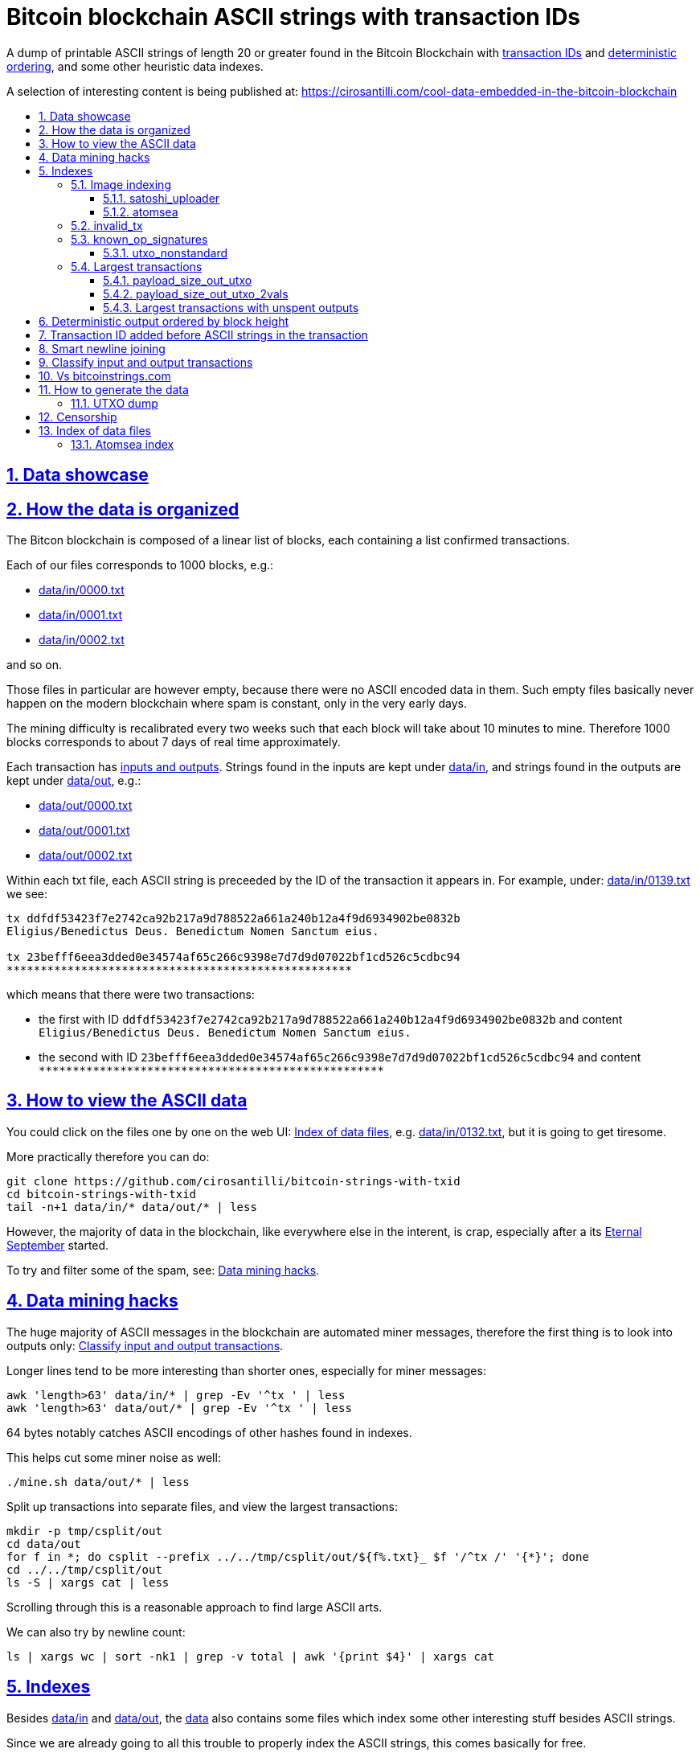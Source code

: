 = Bitcoin blockchain ASCII strings with transaction IDs
:idprefix:
:idseparator: -
:nofooter:
:sectanchors:
:sectlinks:
:sectnumlevels: 6
:sectnums:
:toc-title:
:toc: macro
:toclevels: 6

A dump of printable ASCII strings of length 20 or greater found in the Bitcoin Blockchain with <<transaction-id-added-before-ascii-strings-in-the-transaction,transaction IDs>> and <<deterministic-output-ordered-by-block-height,deterministic ordering>>, and some other heuristic data indexes.

A selection of interesting content is being published at: https://cirosantilli.com/cool-data-embedded-in-the-bitcoin-blockchain

toc::[]

== Data showcase

== How the data is organized

The Bitcon blockchain is composed of a linear list of blocks, each containing a list confirmed transactions.

Each of our files corresponds to 1000 blocks, e.g.:

* link:data/in/0000.txt[]
* link:data/in/0001.txt[]
* link:data/in/0002.txt[]

and so on.

Those files in particular are however empty, because there were no ASCII encoded data in them. Such empty files basically never happen on the modern blockchain where spam is constant, only in the very early days.

The mining difficulty is recalibrated every two weeks such that each block will take about 10 minutes to mine. Therefore 1000 blocks corresponds to about 7 days of real time approximately.

Each transaction has <<classify-input-and-output-transactions,inputs and outputs>>. Strings found in the inputs are kept under link:data/in[], and strings found in the outputs are kept under link:data/out[], e.g.:

* link:data/out/0000.txt[]
* link:data/out/0001.txt[]
* link:data/out/0002.txt[]

Within each txt file, each ASCII string is preceeded by the ID of the transaction it appears in. For example, under: link:data/in/0139.txt[] we see:

....
tx ddfdf53423f7e2742ca92b217a9d788522a661a240b12a4f9d6934902be0832b
Eligius/Benedictus Deus. Benedictum Nomen Sanctum eius.

tx 23befff6eea3dded0e34574af65c266c9398e7d7d9d07022bf1cd526c5cdbc94
***************************************************
....

which means that there were two transactions:

* the first with ID `ddfdf53423f7e2742ca92b217a9d788522a661a240b12a4f9d6934902be0832b` and content `Eligius/Benedictus Deus. Benedictum Nomen Sanctum eius.`
* the second with ID `23befff6eea3dded0e34574af65c266c9398e7d7d9d07022bf1cd526c5cdbc94` and content `+***************************************************+`

== How to view the ASCII data

You could click on the files one by one on the web UI: <<index-of-data-files>>, e.g. link:data/in/0132.txt[], but it is going to get tiresome.

More practically therefore you can do:

....
git clone https://github.com/cirosantilli/bitcoin-strings-with-txid
cd bitcoin-strings-with-txid
tail -n+1 data/in/* data/out/* | less
....

However, the majority of data in the blockchain, like everywhere else in the interent, is crap, especially after a its https://en.wikipedia.org/wiki/Eternal_September[Eternal September] started.

To try and filter some of the spam, see: <<data-mining-hacks>>.

== Data mining hacks

The huge majority of ASCII messages in the blockchain are automated miner messages, therefore the first thing is to look into outputs only: <<classify-input-and-output-transactions>>.

Longer lines tend to be more interesting than shorter ones, especially for miner messages:

....
awk 'length>63' data/in/* | grep -Ev '^tx ' | less
awk 'length>63' data/out/* | grep -Ev '^tx ' | less
....

64 bytes notably catches ASCII encodings of other hashes found in indexes.

This helps cut some miner noise as well:

....
./mine.sh data/out/* | less
....

Split up transactions into separate files, and view the largest transactions:

....
mkdir -p tmp/csplit/out
cd data/out
for f in *; do csplit --prefix ../../tmp/csplit/out/${f%.txt}_ $f '/^tx /' '{*}'; done
cd ../../tmp/csplit/out
ls -S | xargs cat | less
....

Scrolling through this is a reasonable approach to find large ASCII arts.

We can also try by newline count:

....
ls | xargs wc | sort -nk1 | grep -v total | awk '{print $4}' | xargs cat
....

== Indexes

Besides link:data/in[] and link:data/out[], the link:data[] also contains some files which index some other interesting stuff besides ASCII strings.

Since we are already going to all this trouble to properly index the ASCII strings, this comes basically for free.

=== Image indexing

The following files index all transactions such that the very start of their script constants matches known file signatures:

* link:data/jpeg[]: `FFD8FF`
* link:data/png[]: `89504E470D0A1A0A`

All those possible indexed images can be quickly downloaded from https://blockchain.info[] without the need to download the entire blockchain yourself with link:download_tx_consts.py[]:

....
python -m pip install --user -r requirements.txt
./download_tx_consts.py --images-all
xdg-open data/bin/<txid>.jpg
....

Many of the indexed transactions are just coincidences that start with the signature bytes, but are not actually images.

But there aren't that many hits total, and it is easy to go over all of them very quickly with an image viewer like `eog` to find the actual images.

You can also get the raw bytes for any transaction, including e.g. images with link:download_tx_consts.py[]. E.g. to get Tankman:

....
./download_tx_consts.py ca4f11131eca6b4d61daf707a470cfccd1ef3d80a6f8b70f1f07616b451ca64e
mv ca4f11131eca6b4d61daf707a470cfccd1ef3d80a6f8b70f1f07616b451ca64e.bin tankman.jpg
....

This feature is similar to https://cryptograffiti.info[] but they apparently are tracking only the Bitcoin Cash fork of Bitcoin Core, which is much less popular and therefore less interesting as of 2021.

==== satoshi_uploader

Data uploaded in the format of https://cirosantilli.com/satoshi-uploader

Index at: link:data/satoshi_uploader[]

Download all with:

....
./download_tx_consts.py --satoshi-all
file data/bin/<txid>.bin
....

tx 8f3b90d8de36b424a0afd51dee41d439b364079967ebf161302aa7b5a9094711 block 234011 is the last cables leak file, everything that comes before that belongs to the initial upload surge and has been fully understood.

==== atomsea

Data uploaded in the format of https://cirosantilli.com/atomsea-embii

Index at: link:data/atomsea[]

For each ID there, you can see the upload at: `http://bitfossil.org/<txid>/`, e.g. the second one ever is the "I WONDER WHAT HISTORY WILL THINK ABOUT THESE FIRST FEW BUGS" message: http://bitfossil.org/c9d1363ea517cd463950f83168ce8242ef917d99cd6518995bd1af927d335828/

A clickable list can be found at: <<atomsea-index>>.

Open all on the browser at once https://unix.stackexchange.com/questions/17659/opening-multiple-urls-from-a-text-file-as-different-tabs-in-firefox-chrome !!!

....
sed -r 's/^/* http:\/\/bitfossil.org\//' data/atomsea | xargs chromium-browser --new-tab
....

TODO: noticed half way that stuff like http://bitfossil.org/747f5038e954a53e947b71c1b5f3a7c61c854fc310247ac79359f099b07a19b1/index.htm was missed and got lazy to path. Payload bytes on wire are:

....
00000000  53 49 47 7c 30 30 30 30  30 38 38 3f 48 39 67 56  |SIG|0000088?H9gV|
00000010  75 67 4b 33 6a 4e 4f 67  5a 44 38 57 43 46 4d 63  |ugK3jNOgZD8WCFMc|
00000020  61 56 74 76 51 76 4e 36  69 2f 57 62 6e 66 68 6a  |aVtvQvN6i/Wbnfhj|
00000030  42 4e 70 7a 62 6b 47 68  47 5a 4e 68 4b 36 72 6b  |BNpzbkGhGZNhK6rk|
00000040  2b 76 45 38 52 4d 68 73  32 61 64 74 32 51 34 57  |+vE8RMhs2adt2Q4W|
00000050  63 35 79 78 63 34 43 49  64 37 51 66 6a 64 5a 54  |c5yxc4CId7QfjdZT|
00000060  4e 65 6f 3d 3f 30 30 30  30 30 30 30 30 30 30 30  |Neo=?00000000000|
00000070  30 30 30 30 30 33 31 3e  23 65 6d 62 69 69 20 26  |0000031>#embii &|
00000080  20 23 50 61 79 75 20 41  74 20 23 4d 61 7a 61 20  | #Payu At #Maza |
00000090  43 65 6e 74 72 61 6c 4c  4e 4b 3e 30 30 30 30 30  |CentralLNK>00000|
000000a0  30 30 30 30 30 30 30 30  30 30 30 36 36 3c 37 65  |0000000000066<7e|
000000b0  32 34 64 37 38 65 34 65  61 34 33 64 62 64 30 64  |24d78e4ea43dbd0d|
000000c0  34 36 36 62 62 61 34 32  9e 39 20 68 a1 cd 6a ea  |466bba42.9 h..j.|
000000d0  95 01 2b fa aa 8e c0 72  1a b6 2a 8c 38 39 63 37  |..+....r..*.89c7|
000000e0  32 31 62 39 61 61 30 32  36 38 63 35 37 39 36 36  |21b9aa0268c57966|
000000f0  31 34 66 36 39 61 30 34  35 37 33 31 33 62 37 31  |14f69a0457313b71|
00000100  65 31 0d 0a 65 6d 62 69  69 20 26 20 50 61 79 75  |e1..embii & Payu|
00000110  20 61 74 20 4d 61 7a 61  20 43 65 6e 74 72 61 6c  | at Maza Central|
00000120  2e 6a 70 67 22 30 31 33  31 32 30 2f ff d8 ff e0  |.jpg"013120/....|
00000130  00 10 4a 46 49 46 00 01  01 01 00 c0 00 c0 00 00  |..JFIF..........|
....

Here's one with photo: http://bitfossil.org/5d6e26df7030a3d719b4c203334d045a5f73fdba1f2627cebf3959a891d5463c/ on the wire:

....
00000000  53 49 47 5c 30 30 30 30  30 38 38 2a 49 47 54 69  |SIG\0000088*IGTi|
00000010  75 6d 6e 36 51 61 66 63  41 44 73 79 35 6d 2f 44  |umn6QafcADsy5m/D|
00000020  37 68 48 37 4f 6f 5a 54  6a 6a 33 48 51 37 32 6b  |7hH7OoZTjj3HQ72k|
00000030  53 71 72 4e 4c 76 69 36  4b 63 30 2b 43 74 33 30  |SqrNLvi6Kc0+Ct30|
00000040  34 75 56 6a 78 49 39 75  63 6c 45 64 6e 52 5a 67  |4uVjxI9uclEdnRZg|
00000050  72 58 62 36 49 63 6e 34  6f 5a 61 50 64 77 62 30  |rXb6Icn4oZaPdwb0|
00000060  37 7a 59 3d 22 30 30 30  30 30 30 30 30 30 30 30  |7zY="00000000000|
00000070  30 30 30 30 30 30 36 7c  23 65 6d 62 69 69 4c 4e  |0000006|#embiiLN|
00000080  4b 3c 30 30 30 30 30 30  30 30 30 30 1b d2 40 ea  |K<0000000000..@.|
00000090  75 fb e3 d7 6c ab 7c a5  28 73 92 4a 80 98 97 87  |u...l.|.(s.J....|
000000a0  30 30 30 30 30 30 30 30  30 30 31 33 32 3e 35 62  |0000000000132>5b|
000000b0  66 64 36 65 61 62 32 64  66 32 65 62 36 31 35 64  |fd6eab2df2eb615d|
000000c0  64 37 32 31 37 32 34 30  38 65 30 32 65 30 37 66  |d72172408e02e07f|
000000d0  64 64 62 61 32 66 30 30  66 65 64 39 62 38 30 63  |ddba2f00fed9b80c|
000000e0  64 36 36 63 30 62 31 31  35 65 65 30 33 64 0d 0a  |d66c0b115ee03d..|
000000f0  62 33 39 61 35 66 38 38  39 32 63 35 35 61 32 66  |b39a5f8892c55a2f|
00000100  33 66 66 31 38 36 38 30  32 31 64 38 61 33 66 33  |3ff1868021d8a3f3|
00000110  39 61 39 35 38 33 36 66  33 39 65 62 62 36 38 36  |9a95836f39ebb686|
00000120  62 33 32 61 39 63 65 61  31 64 65 66 33 31 66 36  |b32a9cea1def31f6|
00000130  0d 0a 23 23 23 23 23 23  23 23 23 23 23 23 23 00  |..#############.|
00000140  65 6d 62 69 69 23 23 23  23 23 23 23 23 23 23 23  |embii###########|
00000150  23 23 23 23 40 b2 26 63  82 39 e1 7a 40 75 78 16  |####@.&c.9.z@ux.|
00000160  ac 5e 45 b5 17 d3 4b 23  8d b9 67 69 15 86 d1 93  |.^E...K#..gi....|
00000170  77 0e 91 6d 8c b9 47 5d  41 18 09 49              |w..m..G]A..I|
....

All of those can be easily found however with:

....
grep -Er '^SIG\b' -B1 | grep txt-tx | grep -Ff data/atomsea -v | awk '{print "http://bitfossil.org/" $2}' # | xargs chromium-browser --new-tab
....

This might be due to the addition of signatures at some point: http://bitfossil.org/7e79661bde52d5acbb746a2e813c738a2b962b972299ffc0669428dee04d0378/ "Just imported my profile and signature into a new #Apertus 0.3.3 client. #Groovy"

They seem to have added signatures in a way that they are backwards compatible, e.g.:

* http://bitfossil.org/9777d574716081a3fc25ea66590cb9d8b171b4c180cad3dc1a16997263207b6c/
* http://bitfossil.org/7c0b2e91221044ce7d5dbdf3f8e48e5e6c27c47190c24ced6584b0658e4d542a/

both reuse the same data.

=== invalid_tx

link:data/invalid_tx[] contains a list of transaction output with invalid scripts, relatd: https://github.com/bitcoin/bitcoin/issues/320[].

First one tx  ebc9fa1196a59e192352d76c0f6e73167046b9d37b8302b6bb6968dfd279b767 block 265458.

=== known_op_signatures

At link:data/known_op_signatures.json[] we are indexing some other interesting stuff in that database.

....
[
  {
    "count": 5,
    "ioidx": 0,
    "sig": [
      "OP_DUP",
      "OP_HASH160",
      null,
      "OP_EQUALVERIFY",
      "OP_CHECKSIG"
    ],
    "txid": "6f7cf9580f1c2dfb3c4d5d043cdbb128c640e3f20161245aa7372e9666168516"
  },
  {
    "count": 36,
    "ioidx": 0,
    "sig": [
      null,
      "OP_CHECKSIG"
    ],
    "txid": "f4184fc596403b9d638783cf57adfe4c75c605f6356fbc91338530e9831e9e16"
  },
....

* `null`: means a literal number: all literal numbers are grouped together into a single signature, only opcodes differentiate.
* `txid`: is the first transaction with that signature
* `count`: is the total number of times this signature appeared
* `samples`: are the first five examples of such a signature
* `sig`: the signature. `null` means a constant literal

Only the first transaction of each signature is kept.

==== utxo_nonstandard

At link:data/utxo_nonstandard[] we track unspent, nonstandard, non-`OP_RETURN` output scripts.

=== Largest transactions

The following files under link:data[] track the top 10k transactions by:

* link:data/payload_size_in[]: sum of sizes of input script constant (excludes OPs)
* link:data/payload_size_out[]: same for output scripts. This can be notably used to try and find interesting binary content not dumped in the ASCII or <<image-indexing,images>> databases
+
You can download the first 100 largest of those payloads from blockchain.info with:
+
....
./download_largest.py
ls -l data/largest
....
+
Or to download all our indexed largest ones from a full local node to not get blocked by making too many requests to blockchain.info:
+
....
BTCRPCURL=http://asdf:qwer@127.0.0.1:8332 \
PYTHONPATH="$(pwd)/python-bitcoinrpc:$PYTHONPATH" \
./download_largest_from_rpc.py
....
+
Once that slow crap is done, you can try to mine unique filetypes with:
+
....
file * | gv ': data' | sort -u -k2 | s
....
+
Or skipping the first 8 bytes to match Satoshi downloader payloads:
+
....
for f in *.bin; do printf "$f "; tail -c+10 $f > tmp; file tmp; done | tee ../largest-8
rm -f tmp
....
* link:data/payload_size_out_op_return[]: same as `payload_size_out`, but only consider transactions that contain at least one output starting with `OP_RETURN`
* link:data/tx_nins[]: number of inputs
* link:data/tx_nouts[]: number of outputs
* link:data/tx_size_bytes[] total transaction size in bytes
* link:data/tx_value[] sum of transaction output values
+
It is hard to come up with a meaningful value metric, because obviously after one initial huge transaction, a very long spend chain follow, with tiny amounts + huge change, and there's no way to know what is the change and what is the actual payout to another user.

Most of those answer: https://bitcoin.stackexchange.com/questions/11542/by-byte-size-and-number-of-inputs-outputs-what-are-the-largest-transactions-in

[[payload-size-out-utxo]]
==== payload_size_out_utxo

Smme as `payload_size_out`, but only consider transactions which have either:
** more than one output, and at most one spent output
** exactly one spent output

[[payload-size-out-utxo-2vals]]
==== payload_size_out_utxo_2vals

Same as <<payload-size-out-utxo>> but in addition only considers transactions such that the value of each output except the last one is the same.

This uses the heuristic that data payloads are likely going to be in a single small value outputs, optionally followed by a change address with a larger value at the end.

This heuristic appears to be quite effective. Unfortunately, <<atomsea>> don't follow it, OMG... e.g. in the Mandela toplevel: https://www.blockchain.com/btc/tx/78f0e6de0ce007f4dd4a09085e649d7e354f70bc7da06d697b167f353f115b8e they have change outputs right in the middle, and the same happens for all their uploads we've checked. So we just keep a separate index for them.

TODO understand:

* https://www.blockchain.com/btc/tx/f65226900fb5e1c36db40dd1a3f003efbaeb1bee6211ed6a3d5cdf41534b7333
* https://www.blockchain.com/btc/tx/9e79e84439b1fe84483699f1f78cb8c8762ad073a3148a05dc0cddbee70d41ee

....
[
  88231,
  "d3c1cb2cdbf07c25e3c5f513de5ee36081a7c590e621f1f1eab62e8d4b50b635"
],
[
  88231,
  "cce82f3bde0537f82a55f3b8458cb50d632977f85c81dad3e1983a3348638f5c"
],
[
  88231,
  "7379ab5047b143c0b6cfe5d8d79ad240b4b4f8cced55aa26f86d1d3d370c0d4c"
],
[
  81468,
  "d246f58b59be6595df03c404a6497177564c7b2bf5396596641e59d268b1b40d"
],
[
  81468,
  "3344647bc0801d3c4f5ca9a33106e6e4ed34754a1d7833e7bbcdc9094db347b0"
],
[
  56540,
  "ee7658b119496dc9ace8d011c36b82f4b69a787399a78f99c5605a6b73d34c69"
],
[
  21000,
  "0a702fc8dece1a3c857029412f5209960aff60b8a1f93f77c457fadfa365a6e4"
],
[
  9300,
  "4dd57f3e443ad1567a37beab8f6b31d8cb1328a26bac09e50ba96048ad07b8c1"
],
[
  2020,
  "f65226900fb5e1c36db40dd1a3f003efbaeb1bee6211ed6a3d5cdf41534b7333"
],
[
  2020,
  "9e79e84439b1fe84483699f1f78cb8c8762ad073a3148a05dc0cddbee70d41ee"
],
....

This one contains the string `lucifer1.0.tar`, can't easily find a tar signature though:

....
[
  31600,
  "aaf6773116f0d626b7e66d8191881704b5606ea72612b07905ce34f6c31f0887"
],
....

==== Largest transactions with unspent outputs

Most largest transactions appear not to have any encoded data.

Filtering only those that have at least two unspent outputs might lead to better results (not just one as one is expected to be the change address).

First we dump the <<utxo-dump>>.

== Deterministic output ordered by block height

bitcoinstrings.com directly does `strings` on the blkXXXXX.dat files downloaded by Bitcoin Core.

However, those files appear not to have a fixed order based on what gets downloaded first from the network:

* https://www.blockchain.com/charts/n-transactions-per-block
* https://en.bitcoin.it/wiki/Bitcoin_Core_0.11_(ch_2):_Data_Storage
* https://github.com/alecalve/python-bitcoin-blockchain-parser/issues/38

They are then indexed as the are downloaded.

It is true however that the client downloads blocks more or less chronologically, but still, that is only an approximation.

This repository instead uses the index to parse them in order. This means that:

* the result is deterministic
* the file names make more sense

One downside of this approach is that the file sizes could be more varied e.g. because in the early blockchain, there were less transactions per block. But we think it is worth it.

== Transaction ID added before ASCII strings in the transaction

In simple terms, much like https://bitcoinstrings.com/[], this project extracts only printable ASCII strings of length 20 or more characters are shown.

For example our our file link:data/in/0139.txt[] contains:

....
tx cbbaa0a64924fe1d6ace3352f23242aa0028d4e0ff6ae8ed615244d66079cfb1
Eligius/Benedictus Deus. Benedictum Nomen Sanctum eius.

tx 23befff6eea3dded0e34574af65c266c9398e7d7d9d07022bf1cd526c5cdbc94
***************************************************
....

This is similar to what you see at https://bitcoinstrings.com/blk00003.txt[]

....
Eligius/Benedictus Deus. Benedictum Nomen Sanctum eius.
***************************************************
....

but the data in this repository added the corresponding ASCII hex transaction ID before each of the messages.

The goals of having the transaction IDs are to:

* concisely refer to specific transactions of interest for future reference
* try to infer things about transactions, e.g. who made them
* find surrounding binary data that is embedded around the ASCII string stags, for example images, as done at: http://www.righto.com/2014/02/ascii-bernanke-wikileaks-photographs.html
+
For example, an image can be represented by an ASCII name `Nelson-Mandela.jpg`, followed by the binary data. So you need to find the transaction ID in order to see the binary data.
+
Once you have the transaction ID, you can easily find the full transaction data for example at: https://blockchain.info/tx/930a2114cdaa86e1fac46d15c74e81c09eee1d4150ff9d48e76cb0697d8e1d72?format=json

== Smart newline joining

The number 20 is kind of magic as it is the smallest number of payload bytes that can be stored in the script of a transaction, which uses almost always uses the form:

....
76a914 + payload + 88ac
....

where:

* `76a9`: `OP_DUP`, `OP_HASH160`
* `14`: 0x14 = 20 bytes of data follow (the payload)
* `88ac`: `OP_EQUALVERIFY`, `OP_CHECKSIG`

This forms a https://en.bitcoin.it/wiki/Script#Standard_Transaction_to_Bitcoin_address_.28pay-to-pubkey-hash.29[Standard Transaction to Bitcoin address], except that the pubkey is data, so that the funds cannot be recovered once sent like this: you have to burn some money to do it.

Such output transactions with the minimum script size likely lead to cheaper data upload, and therefore are very dominant.

Because bitcoinstrings.com simply does `strings -n`, it does not take the metadata around the payload into account.

This notably leads to:

* some missing data
* data getting chopped up weirdly

As a concrete example, with `strings -n20`, https://bitcoinstrings.com/blk00001.txt[blk00001.txt] contains two following 20 character lines:

....
=ybegin line=128 siz
e=8776 name=bitcoin.
***2*.+D*/***+***h+E
....

However, if we smartly join those lines as done in this repository, our link:data/out/0123.txt[] contains instead:

....
=ybegin line=128 size=8776 name=bitcoin.jpg
)
**ww*T***2*.+D*/***+***h+E*/***+***p+R*-***+*,**+[*,***;***x*******
*m*20010/211133246>76556C<=}9>GDIHGDFFJNXQJLVMFFRaSVZ[^^^IQcgb\fX]^\)
*m+333656B77B\KFK\\\\\\\\\\\\\\\\\\\\\\\\\\\\\\\\\\\\\\\\
....

So clearly our second representation is much more useful/correct in this case:

* `size` is obviously a word that got chopped up on the 20 char limit of the script field, which must look a bit like
* `.jpg` was missing completely, because its binary encoding must be followed by non-ASCII characters, and so it didn't reach the 20 char min.
+
Therefore the naive `strings -n` misses the critical extension part, which people might be searching for, while our method sees it!

Both of those happen because the raw data must look something like:

....
START =ybegin line=128 siz END
START e=8776 name=bitcoin. END
START .jpg <BINARY DATA..> END
....

The word splitting problem basically breaks every single ASCII art wider than 20 column, which is the huge majority of them.

To make such art, the artist has to encode newlines into the payload. But if we split at 20 character limits, each line gets chopped up, and the result is garbage.

See e.g. https://bitcoinstrings.com/blk00180.txt[blk00180.txt] tx 09a5d5aaecdce1757e6ec713cc8a2201abca9acdb6fbadc7760e831cdad3d680, compared to ours at link:data/out/0323.txt#L363[].

Excessive word splitting also makes long texts impossibly annoying to read.

For example with `strings -n20` around https://bitcoinstrings.com/blk00169.txt[blk00169.txt] tx a573ca62c9efd80c15d9a54fd7d3a422d930c26ca714ba980ad196f5d30ce1b2 we see:

....
<835|Bob Marley

R
obert Nesta "Bob" Ma
rley (6 February 194
as a Jamaican reggae
 singer-songwriter,
musician, and guitar
ist who achieved int
ernational fame and
acclaim.  Starting o
....

while clearly the author intended something more like what you see link:data/out/0317.txt#L284[in this repo instead]:

....
<835|Bob Marley

Robert Nesta "Bob" Marley (6 February 1945 as a Jamaican reggae singer-songwriter, musician, and guitarist who achieved international fame and acclaim.  Starting out
....

This also means that your grep querries might miss on randomly broken up workds, e.g.:

....
grep international
....

would only find a match in our repository.

It is true however that in some rare cases, message authors did want to split newlines at 20 characters.

A notable example of this is the Len "rabbi" Sassama tribute https://bitcoin.stackexchange.com/questions/3370/in-which-block-was-len-sassaman-memorialised/101276#101276 where the 20 column wide ASCII art has no newlines, which shows correctly on https://bitcoinstrings.com/blk00003.txt[]:

....
---BEGIN TRIBUTE---
#./BitLen
:::::::::::::::::::
:::::::.::.::.:.:::
:.: :.' ' ' ' ' : :
:.:'' ,,xiW,"4x, ''
:  ,dWWWXXXXi,4WX,
' dWWWXXX7"     `X,
 lWWWXX7   __   _ X
:WWWXX7 ,xXX7' "^^X
lWWWX7, _.+,, _.+.,
:WWW7,. `^"-" ,^-'
 WW",X:        X,
 "7^^Xl.    _(_x7'
 l ( :X:       __ _
 `. " XX  ,xxWWWWX7
  )X- "" 4X" .___.
,W X     :Xi  _,,_
WW X      4XiyXWWXd
"" ,,      4XWWWWXX
, R7X,       "^447^
R, "4RXk,      _, ,
TWk  "4RXXi,   X',x
lTWk,  "4RRR7' 4 XH
:lWWWk,  ^"     `4
::TTXWWi,_  Xll :..
=-=-=-=-=-=-=-=-=-=
LEN "rabbi" SASSAMA
     1980-2011
....

but shows as garbage without newlines in our link:data/out/0137.txt#L2[].

There is fundamentally no way to solve this: either one or the other must break.

The design philosophy behind this is as follows:

* an intentional implicit 20 column wrap is very rare, therefore we break more things by forcing it than not
* `strings -n` runs relatively fast compared to this repo, and is already available on https://bitcoinstrings.com/blk00003.txt[], so it is more productive to instead provide something complementary to that other way of viewing things
* it is a bit easier to limit broken ASCII art blindly to 20 columns than it is to deduce the column width

The only case where this repository adds newlines that are not in the data, is when a non-printable character comes in between two printable strings.

For example in the incredibly long developer chat log at link:data/in/0360.txt[], lines are separated with NUL characters, and actually shows correctly in this project, just as they do in bitcoinstrings.com:

....
tx 210000d1392bec2505d1289e5c39c2039204ff1ecf7eef55f973ccd3111003e1
22:45 < warren> jgarzik: if you aren't near one of the consulates there are some companies that will charge you money to do it...
22:47 < HM3> gmaxwell, the schnorr construction is just cleaner algebraically, and I like that you can't do public key recovery
....

We feel that printing this newline is a reasonable way to indicate that binary data was present, as it prevents false positive grep hits from forming up.

TODO some broken stuff, understand why:

* link:data/out/0230.txt[] tx 3a1c1cc760bffad4041cbfde56fbb5e29ea58fda416e9f4c4615becd65576fe7 BASIC creature simulator, encoding is weird
* link:data/in/0349.txt[] tx 243dea31863e94dc2f293489db02452e9bde279df1ab7feb6e456a4af672156a incomprehensible encoding, could be an upload bug

Understood:

* link:data/out/0288.txt[] tx c00a4a04905a2e8d8dee8a768165aa6bdf842413a8a648462a6349db89cd77f2: the seal ASCII art has implicit newlines like Len

== Classify input and output transactions

As explained at <<how-the-data-is-organized>>, this project separates input and output transactions into different files.

Why this matters, and notable interesting input is being collected at: https://cirosantilli.com/cool-data-embedded-in-the-bitcoin-blockchain

For reference, from blk 0 to 99 we have:

* input: 10729 transactions, 312KB size
* output: 288 transactions, 1.2MB size

So we see that there's a ton of input ASCII transactions, therefore the miner ads, and much much fewer non-miner ones.

But the non-miner ones contain way way more data on average, in the case of the first 100 most of it in `blk00052.txt`, because people tend to upload more interesting, longer strings to it.

Calculations:

....
# Transaction counts.
cat data/in/blk000*.txt | grep -Ec '^tx '
cat data/out/blk000*.txt | grep -Ec '^tx '

# Total size.
find data/in -name "blk000*.txt" | xargs du -sch | tail -n1
find data/out -name "blk000*.txt" | xargs du -sch | tail -n1
....

Full counts:

....
# Transaction counts.
cat data/in/*.txt | grep -Ec '^tx '
cat data/out/*.txt | grep -Ec '^tx '

# Total size
du -sch data/*
....

== Vs bitcoinstrings.com

This project is similar to https://bitcoinstrings.com/ but it does the following smarter (and therefore slower) things:

* <<deterministic-output-ordered-by-block-height>>
* <<transaction-hash-added-before-ascii-strings-in-the-transaction>>
* <<smart-newline-joining>>
* <<classify-input-and-output-transactions>>
* <<image-indexing>>

https://bitcoinstrings.com works simply by doing a:

....
cd .bitcoin/blocks/
strings -n20 *.dat
....

This is extremely fast, but because it does not parse the transactions, and therefore cannot achieve any of the extra features this project provides.

This repository instead relies on https://github.com/alecalve/python-bitcoin-blockchain-parser[], which actually parses the blockchain, and allows us to achieve all of our extra features. I wonder how much faster the C++ parser would be: https://github.com/znort987/blockparser[], 10x would be a game changer, but this project is not important enough to be worth the port right now.

Then we somewhat reimplement `strings` in Python(more precisely `strings -w` to include newlines).

Currently only the https://en.bitcoin.it/wiki/Transaction[input and output script fields] are searched for. There may be other ways to encode strings in the blockchain: https://bitcoin.stackexchange.com/questions/32575/what-methods-are-currently-used-to-embed-additional-data-into-the-bitcoin-blockc but this covered all cases I was interested in so far, if you find a missing case, send a pull request.

== How to generate the data

First download the Bitcoin Blockchain full node: https://bitcoin.org/en/full-node[]. This basically means:

* download Bitcoin core from https://bitcoincore.org/en/download/[]
* run `bin/bitcoin-qt`
* on the splash screen, unselect the option to have a partial node
* wait 24 hours or more for the download to complete
* close `bitcoin-qt`. This is necessary, because otherwise our scripts will refuse to work because of a `LOCK` file in that directory that indicates that `bitcoin-qt` is using the files

Once the download is complete (hundreds of Gigabytes), and you have the `.dat` files e.g.:

....
/path/to/.bitcoin/blocks/blk000000.dat
/path/to/.bitcoin/blocks/blk000001.dat
...
....

Then run this repo as:

....
git clone https://github.com/cirosantilli/bitcoin-strings-with-txid
cd bitcoin-strings-with-txid
sudo apt install libleveldb-dev

# Dump unspent transactions, see also #utxo-dump
# Without this, things work, but some of the data won't be generated.
go get github.com/in3rsha/bitcoin-utxo-dump
./utxodump-to-sqlite3

python -m pip install --user -r requirements.txt
./main.py /path/to/.bitcoin/blocks/
....

This will again take about 24 hours, and <<deterministic-output-ordered-by-block-height,deterministically>> produce the data under link:data/[].

When more blockchain nodes become available, you can update the data simply by re-running this script.

When re-running, existing `.txt` files are assumed ready and skipped, except for the last one, for which the corresponding .dat file might not have been complete, and is always redone.

Also, if you kill `main.py` with Ctrl C and restart it, the program is designed to produce the exact same output as that of a continous run, so you can stop it and pick up later if needed at any time.

To force regeneration from the start, use `--start 0`:

....
rm -f cache.pkl
rm -rf data
./main.py --start 0 /path/to/.bitcoin/blocks/
....

`cache.pkl` is a cache of the Bitcoin index for `python-bitcoin-blockchain-parser` to startup faster during development. If you don't remove it, it won't see any new blk.dat files that might have been downloaded.

We also have to remove link:data[] to start from scratch cleanly because it has running sums which would double count otherwise.

Alternatively, you can extract just a single block of interest with:

....
./main.py --start 3 --end 4 /path/to/.bitcoin/blocks
....

Not supported by python-bitcoin-blockchain-parser unfortunately: https://github.com/alecalve/python-bitcoin-blockchain-parser/issues/40

=== UTXO dump

UTXO dump is a dump of all unspent transaction outputs to `utxodump.csv` with https://github.com/in3rsha/bitcoin-utxo-dump also explained at: https://bitcoin.stackexchange.com/questions/83536/how-to-find-all-utxos/101936#101936

Generation shown at <<how-to-generate-the-data>>.

The SQLite version `utxodump.sqlite3` is generated with:

....
./utxodump-to-sqlite3
....

With this, we can efficiently query if each output is spent or not from Python without the need for a bitcoin RPC server running.

python-blockchain-parser does not support UTXO unfortunately: https://github.com/alecalve/python-bitcoin-blockchain-parser/issues/40

TODO all utxo operations should be done by iteraing the UTXO set, currently we just add them in the middle of the full chain scan. That will be more efficient. We just need to learn how to access transactions without needing the the annoying RPC server running.

== Censorship

If we find any illegal data made obvious from this analysis, it will be removed from the data/indexes manually and force pushed out of the repository without explanation. Please inform of such content privately, not on GitHub issues. Skipping these cannot be automated obviously, and must be manually removed on any regeneration, which hopefully will never happen as it takes forever.

Material that violates GitHub's ToS but is not necessarily illegal will be removed and a list of offending transactions will be maintained in source. The ASCII content of those transactions will be replaced with:
....
[[CIROSANTILLI CENSORED]]
....

All <<image-indexing,indexed images>> have been manually checked for illegal content for the supported decodings of this project.

== Index of data files

This index is updated manually with:

....
./gentoc
....

We keep it because:

* GitHub stops showing links to files after a certain limit, and this would be bad for SEO
* we add the file size as well to help skip empty files: https://github.com/isaacs/github/issues/622

Here is the index of files:

Inputs:

* link:data/in/0000.txt[] (4.0K)
* link:data/in/0001.txt[] (0)
* link:data/in/0002.txt[] (0)
* link:data/in/0003.txt[] (0)
* link:data/in/0004.txt[] (0)
* link:data/in/0005.txt[] (0)
* link:data/in/0006.txt[] (0)
* link:data/in/0007.txt[] (0)
* link:data/in/0008.txt[] (0)
* link:data/in/0009.txt[] (0)
* link:data/in/0010.txt[] (0)
* link:data/in/0011.txt[] (0)
* link:data/in/0012.txt[] (0)
* link:data/in/0013.txt[] (0)
* link:data/in/0014.txt[] (0)
* link:data/in/0015.txt[] (0)
* link:data/in/0016.txt[] (0)
* link:data/in/0017.txt[] (0)
* link:data/in/0018.txt[] (0)
* link:data/in/0019.txt[] (0)
* link:data/in/0020.txt[] (0)
* link:data/in/0021.txt[] (0)
* link:data/in/0022.txt[] (0)
* link:data/in/0023.txt[] (0)
* link:data/in/0024.txt[] (0)
* link:data/in/0025.txt[] (0)
* link:data/in/0026.txt[] (0)
* link:data/in/0027.txt[] (0)
* link:data/in/0028.txt[] (0)
* link:data/in/0029.txt[] (0)
* link:data/in/0030.txt[] (0)
* link:data/in/0031.txt[] (0)
* link:data/in/0032.txt[] (0)
* link:data/in/0033.txt[] (0)
* link:data/in/0034.txt[] (0)
* link:data/in/0035.txt[] (0)
* link:data/in/0036.txt[] (0)
* link:data/in/0037.txt[] (0)
* link:data/in/0038.txt[] (0)
* link:data/in/0039.txt[] (0)
* link:data/in/0040.txt[] (0)
* link:data/in/0041.txt[] (0)
* link:data/in/0042.txt[] (0)
* link:data/in/0043.txt[] (0)
* link:data/in/0044.txt[] (0)
* link:data/in/0045.txt[] (0)
* link:data/in/0046.txt[] (0)
* link:data/in/0047.txt[] (0)
* link:data/in/0048.txt[] (0)
* link:data/in/0049.txt[] (0)
* link:data/in/0050.txt[] (0)
* link:data/in/0051.txt[] (0)
* link:data/in/0052.txt[] (0)
* link:data/in/0053.txt[] (0)
* link:data/in/0054.txt[] (0)
* link:data/in/0055.txt[] (0)
* link:data/in/0056.txt[] (0)
* link:data/in/0057.txt[] (0)
* link:data/in/0058.txt[] (0)
* link:data/in/0059.txt[] (0)
* link:data/in/0060.txt[] (0)
* link:data/in/0061.txt[] (0)
* link:data/in/0062.txt[] (0)
* link:data/in/0063.txt[] (0)
* link:data/in/0064.txt[] (0)
* link:data/in/0065.txt[] (0)
* link:data/in/0066.txt[] (0)
* link:data/in/0067.txt[] (0)
* link:data/in/0068.txt[] (0)
* link:data/in/0069.txt[] (0)
* link:data/in/0070.txt[] (0)
* link:data/in/0071.txt[] (0)
* link:data/in/0072.txt[] (0)
* link:data/in/0073.txt[] (0)
* link:data/in/0074.txt[] (0)
* link:data/in/0075.txt[] (0)
* link:data/in/0076.txt[] (0)
* link:data/in/0077.txt[] (0)
* link:data/in/0078.txt[] (0)
* link:data/in/0079.txt[] (0)
* link:data/in/0080.txt[] (0)
* link:data/in/0081.txt[] (0)
* link:data/in/0082.txt[] (0)
* link:data/in/0083.txt[] (0)
* link:data/in/0084.txt[] (0)
* link:data/in/0085.txt[] (0)
* link:data/in/0086.txt[] (0)
* link:data/in/0087.txt[] (0)
* link:data/in/0088.txt[] (0)
* link:data/in/0089.txt[] (0)
* link:data/in/0090.txt[] (0)
* link:data/in/0091.txt[] (0)
* link:data/in/0092.txt[] (0)
* link:data/in/0093.txt[] (0)
* link:data/in/0094.txt[] (0)
* link:data/in/0095.txt[] (0)
* link:data/in/0096.txt[] (0)
* link:data/in/0097.txt[] (0)
* link:data/in/0098.txt[] (0)
* link:data/in/0099.txt[] (0)
* link:data/in/0100.txt[] (0)
* link:data/in/0101.txt[] (0)
* link:data/in/0102.txt[] (0)
* link:data/in/0103.txt[] (0)
* link:data/in/0104.txt[] (0)
* link:data/in/0105.txt[] (0)
* link:data/in/0106.txt[] (0)
* link:data/in/0107.txt[] (0)
* link:data/in/0108.txt[] (0)
* link:data/in/0109.txt[] (0)
* link:data/in/0110.txt[] (0)
* link:data/in/0111.txt[] (0)
* link:data/in/0112.txt[] (0)
* link:data/in/0113.txt[] (0)
* link:data/in/0114.txt[] (0)
* link:data/in/0115.txt[] (0)
* link:data/in/0116.txt[] (0)
* link:data/in/0117.txt[] (0)
* link:data/in/0118.txt[] (0)
* link:data/in/0119.txt[] (0)
* link:data/in/0120.txt[] (0)
* link:data/in/0121.txt[] (0)
* link:data/in/0122.txt[] (0)
* link:data/in/0123.txt[] (0)
* link:data/in/0124.txt[] (0)
* link:data/in/0125.txt[] (0)
* link:data/in/0126.txt[] (0)
* link:data/in/0127.txt[] (0)
* link:data/in/0128.txt[] (0)
* link:data/in/0129.txt[] (0)
* link:data/in/0130.txt[] (0)
* link:data/in/0131.txt[] (0)
* link:data/in/0132.txt[] (4.0K)
* link:data/in/0133.txt[] (0)
* link:data/in/0134.txt[] (0)
* link:data/in/0135.txt[] (0)
* link:data/in/0136.txt[] (0)
* link:data/in/0137.txt[] (0)
* link:data/in/0138.txt[] (0)
* link:data/in/0139.txt[] (4.0K)
* link:data/in/0140.txt[] (8.0K)
* link:data/in/0141.txt[] (8.0K)
* link:data/in/0142.txt[] (4.0K)
* link:data/in/0143.txt[] (4.0K)
* link:data/in/0144.txt[] (0)
* link:data/in/0145.txt[] (4.0K)
* link:data/in/0146.txt[] (4.0K)
* link:data/in/0147.txt[] (0)
* link:data/in/0148.txt[] (0)
* link:data/in/0149.txt[] (0)
* link:data/in/0150.txt[] (0)
* link:data/in/0151.txt[] (0)
* link:data/in/0152.txt[] (0)
* link:data/in/0153.txt[] (0)
* link:data/in/0154.txt[] (0)
* link:data/in/0155.txt[] (0)
* link:data/in/0156.txt[] (0)
* link:data/in/0157.txt[] (0)
* link:data/in/0158.txt[] (4.0K)
* link:data/in/0159.txt[] (4.0K)
* link:data/in/0160.txt[] (0)
* link:data/in/0161.txt[] (4.0K)
* link:data/in/0162.txt[] (4.0K)
* link:data/in/0163.txt[] (4.0K)
* link:data/in/0164.txt[] (16K)
* link:data/in/0165.txt[] (12K)
* link:data/in/0166.txt[] (16K)
* link:data/in/0167.txt[] (16K)
* link:data/in/0168.txt[] (16K)
* link:data/in/0169.txt[] (16K)
* link:data/in/0170.txt[] (12K)
* link:data/in/0171.txt[] (16K)
* link:data/in/0172.txt[] (16K)
* link:data/in/0173.txt[] (16K)
* link:data/in/0174.txt[] (16K)
* link:data/in/0175.txt[] (16K)
* link:data/in/0176.txt[] (16K)
* link:data/in/0177.txt[] (16K)
* link:data/in/0178.txt[] (16K)
* link:data/in/0179.txt[] (12K)
* link:data/in/0180.txt[] (16K)
* link:data/in/0181.txt[] (12K)
* link:data/in/0182.txt[] (12K)
* link:data/in/0183.txt[] (16K)
* link:data/in/0184.txt[] (16K)
* link:data/in/0185.txt[] (16K)
* link:data/in/0186.txt[] (16K)
* link:data/in/0187.txt[] (16K)
* link:data/in/0188.txt[] (16K)
* link:data/in/0189.txt[] (16K)
* link:data/in/0190.txt[] (16K)
* link:data/in/0191.txt[] (16K)
* link:data/in/0192.txt[] (16K)
* link:data/in/0193.txt[] (20K)
* link:data/in/0194.txt[] (16K)
* link:data/in/0195.txt[] (20K)
* link:data/in/0196.txt[] (20K)
* link:data/in/0197.txt[] (16K)
* link:data/in/0198.txt[] (20K)
* link:data/in/0199.txt[] (16K)
* link:data/in/0200.txt[] (16K)
* link:data/in/0201.txt[] (16K)
* link:data/in/0202.txt[] (12K)
* link:data/in/0203.txt[] (8.0K)
* link:data/in/0204.txt[] (8.0K)
* link:data/in/0205.txt[] (8.0K)
* link:data/in/0206.txt[] (8.0K)
* link:data/in/0207.txt[] (8.0K)
* link:data/in/0208.txt[] (8.0K)
* link:data/in/0209.txt[] (4.0K)
* link:data/in/0210.txt[] (4.0K)
* link:data/in/0211.txt[] (8.0K)
* link:data/in/0212.txt[] (4.0K)
* link:data/in/0213.txt[] (4.0K)
* link:data/in/0214.txt[] (4.0K)
* link:data/in/0215.txt[] (4.0K)
* link:data/in/0216.txt[] (4.0K)
* link:data/in/0217.txt[] (4.0K)
* link:data/in/0218.txt[] (4.0K)
* link:data/in/0219.txt[] (4.0K)
* link:data/in/0220.txt[] (4.0K)
* link:data/in/0221.txt[] (4.0K)
* link:data/in/0222.txt[] (4.0K)
* link:data/in/0223.txt[] (4.0K)
* link:data/in/0224.txt[] (4.0K)
* link:data/in/0225.txt[] (4.0K)
* link:data/in/0226.txt[] (4.0K)
* link:data/in/0227.txt[] (4.0K)
* link:data/in/0228.txt[] (0)
* link:data/in/0229.txt[] (4.0K)
* link:data/in/0230.txt[] (4.0K)
* link:data/in/0231.txt[] (4.0K)
* link:data/in/0232.txt[] (4.0K)
* link:data/in/0233.txt[] (4.0K)
* link:data/in/0234.txt[] (4.0K)
* link:data/in/0235.txt[] (4.0K)
* link:data/in/0236.txt[] (4.0K)
* link:data/in/0237.txt[] (8.0K)
* link:data/in/0238.txt[] (12K)
* link:data/in/0239.txt[] (12K)
* link:data/in/0240.txt[] (16K)
* link:data/in/0241.txt[] (16K)
* link:data/in/0242.txt[] (16K)
* link:data/in/0243.txt[] (16K)
* link:data/in/0244.txt[] (12K)
* link:data/in/0245.txt[] (16K)
* link:data/in/0246.txt[] (20K)
* link:data/in/0247.txt[] (16K)
* link:data/in/0248.txt[] (16K)
* link:data/in/0249.txt[] (16K)
* link:data/in/0250.txt[] (12K)
* link:data/in/0251.txt[] (12K)
* link:data/in/0252.txt[] (12K)
* link:data/in/0253.txt[] (12K)
* link:data/in/0254.txt[] (8.0K)
* link:data/in/0255.txt[] (8.0K)
* link:data/in/0256.txt[] (8.0K)
* link:data/in/0257.txt[] (8.0K)
* link:data/in/0258.txt[] (8.0K)
* link:data/in/0259.txt[] (8.0K)
* link:data/in/0260.txt[] (8.0K)
* link:data/in/0261.txt[] (8.0K)
* link:data/in/0262.txt[] (8.0K)
* link:data/in/0263.txt[] (8.0K)
* link:data/in/0264.txt[] (8.0K)
* link:data/in/0265.txt[] (4.0K)
* link:data/in/0266.txt[] (4.0K)
* link:data/in/0267.txt[] (4.0K)
* link:data/in/0268.txt[] (4.0K)
* link:data/in/0269.txt[] (4.0K)
* link:data/in/0270.txt[] (4.0K)
* link:data/in/0271.txt[] (4.0K)
* link:data/in/0272.txt[] (4.0K)
* link:data/in/0273.txt[] (8.0K)
* link:data/in/0274.txt[] (8.0K)
* link:data/in/0275.txt[] (8.0K)
* link:data/in/0276.txt[] (8.0K)
* link:data/in/0277.txt[] (12K)
* link:data/in/0278.txt[] (20K)
* link:data/in/0279.txt[] (20K)
* link:data/in/0280.txt[] (24K)
* link:data/in/0281.txt[] (24K)
* link:data/in/0282.txt[] (24K)
* link:data/in/0283.txt[] (20K)
* link:data/in/0284.txt[] (12K)
* link:data/in/0285.txt[] (12K)
* link:data/in/0286.txt[] (24K)
* link:data/in/0287.txt[] (20K)
* link:data/in/0288.txt[] (16K)
* link:data/in/0289.txt[] (4.0K)
* link:data/in/0290.txt[] (4.0K)
* link:data/in/0291.txt[] (4.0K)
* link:data/in/0292.txt[] (4.0K)
* link:data/in/0293.txt[] (4.0K)
* link:data/in/0294.txt[] (4.0K)
* link:data/in/0295.txt[] (4.0K)
* link:data/in/0296.txt[] (4.0K)
* link:data/in/0297.txt[] (4.0K)
* link:data/in/0298.txt[] (4.0K)
* link:data/in/0299.txt[] (4.0K)
* link:data/in/0300.txt[] (4.0K)
* link:data/in/0301.txt[] (4.0K)
* link:data/in/0302.txt[] (4.0K)
* link:data/in/0303.txt[] (4.0K)
* link:data/in/0304.txt[] (4.0K)
* link:data/in/0305.txt[] (4.0K)
* link:data/in/0306.txt[] (4.0K)
* link:data/in/0307.txt[] (8.0K)
* link:data/in/0308.txt[] (4.0K)
* link:data/in/0309.txt[] (8.0K)
* link:data/in/0310.txt[] (4.0K)
* link:data/in/0311.txt[] (4.0K)
* link:data/in/0312.txt[] (8.0K)
* link:data/in/0313.txt[] (8.0K)
* link:data/in/0314.txt[] (8.0K)
* link:data/in/0315.txt[] (8.0K)
* link:data/in/0316.txt[] (8.0K)
* link:data/in/0317.txt[] (8.0K)
* link:data/in/0318.txt[] (12K)
* link:data/in/0319.txt[] (12K)
* link:data/in/0320.txt[] (12K)
* link:data/in/0321.txt[] (12K)
* link:data/in/0322.txt[] (12K)
* link:data/in/0323.txt[] (12K)
* link:data/in/0324.txt[] (12K)
* link:data/in/0325.txt[] (12K)
* link:data/in/0326.txt[] (12K)
* link:data/in/0327.txt[] (20K)
* link:data/in/0328.txt[] (16K)
* link:data/in/0329.txt[] (16K)
* link:data/in/0330.txt[] (12K)
* link:data/in/0331.txt[] (20K)
* link:data/in/0332.txt[] (16K)
* link:data/in/0333.txt[] (20K)
* link:data/in/0334.txt[] (20K)
* link:data/in/0335.txt[] (24K)
* link:data/in/0336.txt[] (24K)
* link:data/in/0337.txt[] (24K)
* link:data/in/0338.txt[] (24K)
* link:data/in/0339.txt[] (24K)
* link:data/in/0340.txt[] (24K)
* link:data/in/0341.txt[] (20K)
* link:data/in/0342.txt[] (20K)
* link:data/in/0343.txt[] (24K)
* link:data/in/0344.txt[] (24K)
* link:data/in/0345.txt[] (28K)
* link:data/in/0346.txt[] (28K)
* link:data/in/0347.txt[] (28K)
* link:data/in/0348.txt[] (28K)
* link:data/in/0349.txt[] (100K)
* link:data/in/0350.txt[] (48K)
* link:data/in/0351.txt[] (244K)
* link:data/in/0352.txt[] (24K)
* link:data/in/0353.txt[] (20K)
* link:data/in/0354.txt[] (20K)
* link:data/in/0355.txt[] (324K)
* link:data/in/0356.txt[] (28K)
* link:data/in/0357.txt[] (72K)
* link:data/in/0358.txt[] (32K)
* link:data/in/0359.txt[] (28K)
* link:data/in/0360.txt[] (6.2M)
* link:data/in/0361.txt[] (36K)
* link:data/in/0362.txt[] (44K)
* link:data/in/0363.txt[] (68K)
* link:data/in/0364.txt[] (76K)
* link:data/in/0365.txt[] (160K)
* link:data/in/0366.txt[] (3.7M)
* link:data/in/0367.txt[] (24K)
* link:data/in/0368.txt[] (180K)
* link:data/in/0369.txt[] (40K)
* link:data/in/0370.txt[] (36K)
* link:data/in/0371.txt[] (44K)
* link:data/in/0372.txt[] (52K)
* link:data/in/0373.txt[] (56K)
* link:data/in/0374.txt[] (52K)
* link:data/in/0375.txt[] (52K)
* link:data/in/0376.txt[] (0)

Outputs

* link:data/out/0000.txt[] (0)
* link:data/out/0001.txt[] (0)
* link:data/out/0002.txt[] (0)
* link:data/out/0003.txt[] (0)
* link:data/out/0004.txt[] (0)
* link:data/out/0005.txt[] (0)
* link:data/out/0006.txt[] (0)
* link:data/out/0007.txt[] (0)
* link:data/out/0008.txt[] (0)
* link:data/out/0009.txt[] (0)
* link:data/out/0010.txt[] (0)
* link:data/out/0011.txt[] (0)
* link:data/out/0012.txt[] (0)
* link:data/out/0013.txt[] (0)
* link:data/out/0014.txt[] (0)
* link:data/out/0015.txt[] (0)
* link:data/out/0016.txt[] (0)
* link:data/out/0017.txt[] (0)
* link:data/out/0018.txt[] (0)
* link:data/out/0019.txt[] (0)
* link:data/out/0020.txt[] (0)
* link:data/out/0021.txt[] (0)
* link:data/out/0022.txt[] (0)
* link:data/out/0023.txt[] (0)
* link:data/out/0024.txt[] (0)
* link:data/out/0025.txt[] (0)
* link:data/out/0026.txt[] (0)
* link:data/out/0027.txt[] (0)
* link:data/out/0028.txt[] (0)
* link:data/out/0029.txt[] (0)
* link:data/out/0030.txt[] (0)
* link:data/out/0031.txt[] (0)
* link:data/out/0032.txt[] (0)
* link:data/out/0033.txt[] (0)
* link:data/out/0034.txt[] (0)
* link:data/out/0035.txt[] (0)
* link:data/out/0036.txt[] (0)
* link:data/out/0037.txt[] (0)
* link:data/out/0038.txt[] (0)
* link:data/out/0039.txt[] (0)
* link:data/out/0040.txt[] (0)
* link:data/out/0041.txt[] (0)
* link:data/out/0042.txt[] (0)
* link:data/out/0043.txt[] (0)
* link:data/out/0044.txt[] (0)
* link:data/out/0045.txt[] (0)
* link:data/out/0046.txt[] (0)
* link:data/out/0047.txt[] (0)
* link:data/out/0048.txt[] (0)
* link:data/out/0049.txt[] (0)
* link:data/out/0050.txt[] (0)
* link:data/out/0051.txt[] (0)
* link:data/out/0052.txt[] (0)
* link:data/out/0053.txt[] (0)
* link:data/out/0054.txt[] (0)
* link:data/out/0055.txt[] (0)
* link:data/out/0056.txt[] (0)
* link:data/out/0057.txt[] (0)
* link:data/out/0058.txt[] (0)
* link:data/out/0059.txt[] (0)
* link:data/out/0060.txt[] (0)
* link:data/out/0061.txt[] (0)
* link:data/out/0062.txt[] (0)
* link:data/out/0063.txt[] (0)
* link:data/out/0064.txt[] (0)
* link:data/out/0065.txt[] (0)
* link:data/out/0066.txt[] (0)
* link:data/out/0067.txt[] (0)
* link:data/out/0068.txt[] (0)
* link:data/out/0069.txt[] (0)
* link:data/out/0070.txt[] (0)
* link:data/out/0071.txt[] (0)
* link:data/out/0072.txt[] (0)
* link:data/out/0073.txt[] (0)
* link:data/out/0074.txt[] (0)
* link:data/out/0075.txt[] (0)
* link:data/out/0076.txt[] (0)
* link:data/out/0077.txt[] (0)
* link:data/out/0078.txt[] (0)
* link:data/out/0079.txt[] (0)
* link:data/out/0080.txt[] (0)
* link:data/out/0081.txt[] (0)
* link:data/out/0082.txt[] (0)
* link:data/out/0083.txt[] (0)
* link:data/out/0084.txt[] (0)
* link:data/out/0085.txt[] (0)
* link:data/out/0086.txt[] (0)
* link:data/out/0087.txt[] (0)
* link:data/out/0088.txt[] (0)
* link:data/out/0089.txt[] (0)
* link:data/out/0090.txt[] (0)
* link:data/out/0091.txt[] (0)
* link:data/out/0092.txt[] (0)
* link:data/out/0093.txt[] (0)
* link:data/out/0094.txt[] (0)
* link:data/out/0095.txt[] (0)
* link:data/out/0096.txt[] (0)
* link:data/out/0097.txt[] (0)
* link:data/out/0098.txt[] (0)
* link:data/out/0099.txt[] (0)
* link:data/out/0100.txt[] (0)
* link:data/out/0101.txt[] (0)
* link:data/out/0102.txt[] (0)
* link:data/out/0103.txt[] (0)
* link:data/out/0104.txt[] (0)
* link:data/out/0105.txt[] (0)
* link:data/out/0106.txt[] (0)
* link:data/out/0107.txt[] (0)
* link:data/out/0108.txt[] (0)
* link:data/out/0109.txt[] (0)
* link:data/out/0110.txt[] (0)
* link:data/out/0111.txt[] (0)
* link:data/out/0112.txt[] (0)
* link:data/out/0113.txt[] (0)
* link:data/out/0114.txt[] (0)
* link:data/out/0115.txt[] (0)
* link:data/out/0116.txt[] (0)
* link:data/out/0117.txt[] (0)
* link:data/out/0118.txt[] (0)
* link:data/out/0119.txt[] (0)
* link:data/out/0120.txt[] (0)
* link:data/out/0121.txt[] (0)
* link:data/out/0122.txt[] (0)
* link:data/out/0123.txt[] (4.0K)
* link:data/out/0124.txt[] (0)
* link:data/out/0125.txt[] (0)
* link:data/out/0126.txt[] (0)
* link:data/out/0127.txt[] (0)
* link:data/out/0128.txt[] (0)
* link:data/out/0129.txt[] (0)
* link:data/out/0130.txt[] (0)
* link:data/out/0131.txt[] (0)
* link:data/out/0132.txt[] (0)
* link:data/out/0133.txt[] (0)
* link:data/out/0134.txt[] (0)
* link:data/out/0135.txt[] (0)
* link:data/out/0136.txt[] (0)
* link:data/out/0137.txt[] (0)
* link:data/out/0138.txt[] (4.0K)
* link:data/out/0139.txt[] (4.0K)
* link:data/out/0140.txt[] (4.0K)
* link:data/out/0141.txt[] (4.0K)
* link:data/out/0142.txt[] (4.0K)
* link:data/out/0143.txt[] (4.0K)
* link:data/out/0144.txt[] (0)
* link:data/out/0145.txt[] (4.0K)
* link:data/out/0146.txt[] (0)
* link:data/out/0147.txt[] (4.0K)
* link:data/out/0148.txt[] (0)
* link:data/out/0149.txt[] (0)
* link:data/out/0150.txt[] (0)
* link:data/out/0151.txt[] (0)
* link:data/out/0152.txt[] (0)
* link:data/out/0153.txt[] (0)
* link:data/out/0154.txt[] (0)
* link:data/out/0155.txt[] (0)
* link:data/out/0156.txt[] (0)
* link:data/out/0157.txt[] (0)
* link:data/out/0158.txt[] (0)
* link:data/out/0159.txt[] (0)
* link:data/out/0160.txt[] (0)
* link:data/out/0161.txt[] (0)
* link:data/out/0162.txt[] (4.0K)
* link:data/out/0163.txt[] (4.0K)
* link:data/out/0164.txt[] (0)
* link:data/out/0165.txt[] (0)
* link:data/out/0166.txt[] (0)
* link:data/out/0167.txt[] (0)
* link:data/out/0168.txt[] (0)
* link:data/out/0169.txt[] (0)
* link:data/out/0170.txt[] (0)
* link:data/out/0171.txt[] (0)
* link:data/out/0172.txt[] (0)
* link:data/out/0173.txt[] (0)
* link:data/out/0174.txt[] (0)
* link:data/out/0175.txt[] (0)
* link:data/out/0176.txt[] (0)
* link:data/out/0177.txt[] (4.0K)
* link:data/out/0178.txt[] (0)
* link:data/out/0179.txt[] (0)
* link:data/out/0180.txt[] (0)
* link:data/out/0181.txt[] (4.0K)
* link:data/out/0182.txt[] (4.0K)
* link:data/out/0183.txt[] (0)
* link:data/out/0184.txt[] (0)
* link:data/out/0185.txt[] (0)
* link:data/out/0186.txt[] (0)
* link:data/out/0187.txt[] (0)
* link:data/out/0188.txt[] (0)
* link:data/out/0189.txt[] (0)
* link:data/out/0190.txt[] (0)
* link:data/out/0191.txt[] (0)
* link:data/out/0192.txt[] (0)
* link:data/out/0193.txt[] (0)
* link:data/out/0194.txt[] (0)
* link:data/out/0195.txt[] (0)
* link:data/out/0196.txt[] (0)
* link:data/out/0197.txt[] (4.0K)
* link:data/out/0198.txt[] (0)
* link:data/out/0199.txt[] (4.0K)
* link:data/out/0200.txt[] (4.0K)
* link:data/out/0201.txt[] (0)
* link:data/out/0202.txt[] (0)
* link:data/out/0203.txt[] (0)
* link:data/out/0204.txt[] (0)
* link:data/out/0205.txt[] (0)
* link:data/out/0206.txt[] (0)
* link:data/out/0207.txt[] (0)
* link:data/out/0208.txt[] (0)
* link:data/out/0209.txt[] (0)
* link:data/out/0210.txt[] (0)
* link:data/out/0211.txt[] (4.0K)
* link:data/out/0212.txt[] (0)
* link:data/out/0213.txt[] (0)
* link:data/out/0214.txt[] (0)
* link:data/out/0215.txt[] (0)
* link:data/out/0216.txt[] (0)
* link:data/out/0217.txt[] (0)
* link:data/out/0218.txt[] (0)
* link:data/out/0219.txt[] (0)
* link:data/out/0220.txt[] (0)
* link:data/out/0221.txt[] (0)
* link:data/out/0222.txt[] (0)
* link:data/out/0223.txt[] (0)
* link:data/out/0224.txt[] (0)
* link:data/out/0225.txt[] (0)
* link:data/out/0226.txt[] (4.0K)
* link:data/out/0227.txt[] (0)
* link:data/out/0228.txt[] (4.0K)
* link:data/out/0229.txt[] (12K)
* link:data/out/0230.txt[] (28K)
* link:data/out/0231.txt[] (4.0K)
* link:data/out/0232.txt[] (0)
* link:data/out/0233.txt[] (4.0K)
* link:data/out/0234.txt[] (4.0K)
* link:data/out/0235.txt[] (0)
* link:data/out/0236.txt[] (0)
* link:data/out/0237.txt[] (0)
* link:data/out/0238.txt[] (0)
* link:data/out/0239.txt[] (4.0K)
* link:data/out/0240.txt[] (0)
* link:data/out/0241.txt[] (0)
* link:data/out/0242.txt[] (0)
* link:data/out/0243.txt[] (0)
* link:data/out/0244.txt[] (4.0K)
* link:data/out/0245.txt[] (0)
* link:data/out/0246.txt[] (4.0K)
* link:data/out/0247.txt[] (0)
* link:data/out/0248.txt[] (0)
* link:data/out/0249.txt[] (4.0K)
* link:data/out/0250.txt[] (0)
* link:data/out/0251.txt[] (4.0K)
* link:data/out/0252.txt[] (0)
* link:data/out/0253.txt[] (0)
* link:data/out/0254.txt[] (4.0K)
* link:data/out/0255.txt[] (0)
* link:data/out/0256.txt[] (0)
* link:data/out/0257.txt[] (0)
* link:data/out/0258.txt[] (0)
* link:data/out/0259.txt[] (4.0K)
* link:data/out/0260.txt[] (0)
* link:data/out/0261.txt[] (4.0K)
* link:data/out/0262.txt[] (4.0K)
* link:data/out/0263.txt[] (0)
* link:data/out/0264.txt[] (16K)
* link:data/out/0265.txt[] (0)
* link:data/out/0266.txt[] (0)
* link:data/out/0267.txt[] (0)
* link:data/out/0268.txt[] (4.0K)
* link:data/out/0269.txt[] (0)
* link:data/out/0270.txt[] (0)
* link:data/out/0271.txt[] (4.0K)
* link:data/out/0272.txt[] (24K)
* link:data/out/0273.txt[] (12K)
* link:data/out/0274.txt[] (12K)
* link:data/out/0275.txt[] (4.0K)
* link:data/out/0276.txt[] (8.0K)
* link:data/out/0277.txt[] (20K)
* link:data/out/0278.txt[] (0)
* link:data/out/0279.txt[] (4.0K)
* link:data/out/0280.txt[] (4.0K)
* link:data/out/0281.txt[] (0)
* link:data/out/0282.txt[] (0)
* link:data/out/0283.txt[] (4.0K)
* link:data/out/0284.txt[] (8.0K)
* link:data/out/0285.txt[] (16K)
* link:data/out/0286.txt[] (8.0K)
* link:data/out/0287.txt[] (8.0K)
* link:data/out/0288.txt[] (4.0K)
* link:data/out/0289.txt[] (4.0K)
* link:data/out/0290.txt[] (4.0K)
* link:data/out/0291.txt[] (4.0K)
* link:data/out/0292.txt[] (4.0K)
* link:data/out/0293.txt[] (4.0K)
* link:data/out/0294.txt[] (8.0K)
* link:data/out/0295.txt[] (4.0K)
* link:data/out/0296.txt[] (8.0K)
* link:data/out/0297.txt[] (8.0K)
* link:data/out/0298.txt[] (4.0K)
* link:data/out/0299.txt[] (4.0K)
* link:data/out/0300.txt[] (16K)
* link:data/out/0301.txt[] (8.0K)
* link:data/out/0302.txt[] (8.0K)
* link:data/out/0303.txt[] (4.0K)
* link:data/out/0304.txt[] (44K)
* link:data/out/0305.txt[] (40K)
* link:data/out/0306.txt[] (8.0K)
* link:data/out/0307.txt[] (12K)
* link:data/out/0308.txt[] (24K)
* link:data/out/0309.txt[] (20K)
* link:data/out/0310.txt[] (12K)
* link:data/out/0311.txt[] (16K)
* link:data/out/0312.txt[] (20K)
* link:data/out/0313.txt[] (20K)
* link:data/out/0314.txt[] (24K)
* link:data/out/0315.txt[] (32K)
* link:data/out/0316.txt[] (36K)
* link:data/out/0317.txt[] (32K)
* link:data/out/0318.txt[] (32K)
* link:data/out/0319.txt[] (76K)
* link:data/out/0320.txt[] (164K)
* link:data/out/0321.txt[] (20K)
* link:data/out/0322.txt[] (28K)
* link:data/out/0323.txt[] (40K)
* link:data/out/0324.txt[] (16K)
* link:data/out/0325.txt[] (28K)
* link:data/out/0326.txt[] (24K)
* link:data/out/0327.txt[] (32K)
* link:data/out/0328.txt[] (144K)
* link:data/out/0329.txt[] (56K)
* link:data/out/0330.txt[] (16K)
* link:data/out/0331.txt[] (12K)
* link:data/out/0332.txt[] (24K)
* link:data/out/0333.txt[] (24K)
* link:data/out/0334.txt[] (36K)
* link:data/out/0335.txt[] (24K)
* link:data/out/0336.txt[] (68K)
* link:data/out/0337.txt[] (80K)
* link:data/out/0338.txt[] (40K)
* link:data/out/0339.txt[] (60K)
* link:data/out/0340.txt[] (28K)
* link:data/out/0341.txt[] (12K)
* link:data/out/0342.txt[] (28K)
* link:data/out/0343.txt[] (20K)
* link:data/out/0344.txt[] (16K)
* link:data/out/0345.txt[] (16K)
* link:data/out/0346.txt[] (16K)
* link:data/out/0347.txt[] (24K)
* link:data/out/0348.txt[] (268K)
* link:data/out/0349.txt[] (44K)
* link:data/out/0350.txt[] (28K)
* link:data/out/0351.txt[] (92K)
* link:data/out/0352.txt[] (24K)
* link:data/out/0353.txt[] (48K)
* link:data/out/0354.txt[] (72K)
* link:data/out/0355.txt[] (28K)
* link:data/out/0356.txt[] (24K)
* link:data/out/0357.txt[] (48K)
* link:data/out/0358.txt[] (32K)
* link:data/out/0359.txt[] (40K)
* link:data/out/0360.txt[] (44K)
* link:data/out/0361.txt[] (360K)
* link:data/out/0362.txt[] (92K)
* link:data/out/0363.txt[] (68K)
* link:data/out/0364.txt[] (80K)
* link:data/out/0365.txt[] (48K)
* link:data/out/0366.txt[] (116K)
* link:data/out/0367.txt[] (144K)
* link:data/out/0368.txt[] (48K)
* link:data/out/0369.txt[] (72K)
* link:data/out/0370.txt[] (76K)
* link:data/out/0371.txt[] (68K)
* link:data/out/0372.txt[] (104K)
* link:data/out/0373.txt[] (124K)
* link:data/out/0374.txt[] (272K)
* link:data/out/0375.txt[] (92K)
* link:data/out/0376.txt[] (0)

=== Atomsea index

* http://bitfossil.org/44e80475dc363de2c7ee17b286f8cd49eb146165a79968a62c1c2c4cf80772c9
* http://bitfossil.org/c9d1363ea517cd463950f83168ce8242ef917d99cd6518995bd1af927d335828
* http://bitfossil.org/8d1b3c094b782198deb7381efb57b1208244375e7a1029ec159306d6a8fd25d8
* http://bitfossil.org/86a0e565ba2698d4abc03253b9de47e88d3de4f62ee90722e6e7845a1c8e3aa7
* http://bitfossil.org/affbac1bfde690c1fabd60812d046c911b2882038a42b18a4d2e7cb50e989604
* http://bitfossil.org/78f31f03da7d15db96dc824bf96b39f010bb733969c62f27f2f8fb2738e74557
* http://bitfossil.org/4c8cf0e647e3b3e5878856b7057e625e0fcbb01d714a6a4eabb91ffc4495f0c3
* http://bitfossil.org/70fd289901bae0409f27237506c330588d917716944c6359a8711b0ad6b4ce76
* http://bitfossil.org/78f0e6de0ce007f4dd4a09085e649d7e354f70bc7da06d697b167f353f115b8e
* http://bitfossil.org/a87242880cbbbdc6448f8104d6acefac89e6c7c9f83e944e7261ae4c9e490974
* http://bitfossil.org/3db98d72924097e168fe2c0edb4e765fe84434d3e170deda4b419cf64d3b9afd
* http://bitfossil.org/5977ae129c3f99b69cea09a5f2c2ade843c605134a1b51e243ca7bfaf5136556
* http://bitfossil.org/fb301363d0a52d3c961393a0455924322f40ff39ebf55d6941fff4b343791a8f
* http://bitfossil.org/4289d91d21bb34dd0c4b387ac9c033a4fa078edcf506ed793676bc8b683cba23
* http://bitfossil.org/4b2977df47ba57bdd1b27e455ea48a638f8a93386217c1540f9ed77d47cec6cc
* http://bitfossil.org/b83b94485367a802ea44299646308271be96b1a09d28ccac777aff0b153383a8
* http://bitfossil.org/6ddfa9bbf0d4a7424ecb58c19e4ee66a0c743139e96413c7b5c107fb8a3d9a5f
* http://bitfossil.org/9c903988b9d3a9a73550701986c0651946f3bf39d396ebb63bd5289a465e3678
* http://bitfossil.org/cbb6ed504a072fa505893506e1a6ba30a110c4ac2ad2c6fef455f7afd0240e88
* http://bitfossil.org/7db1ebe1c390b60b5862bf394444e0f5ccc83ac4295fe1b25acf0eec628f7508
* http://bitfossil.org/a7b5dae4286b52534ee1037de0e6b36f6c113825a227a7bb712517eaf5a95ade
* http://bitfossil.org/c79a0ac841238e8fc92518554e2593fd26f3c28c6f347307dababb02b8d13d6a
* http://bitfossil.org/40731e4b107bd84800b130c9733d26777ab4c4b03558f838acc0eee99b9c7a86
* http://bitfossil.org/1f3cbb3813dee404b2031ac50246a5bf4d92b4fe4059c9e1c2e48ec00ccb1994
* http://bitfossil.org/162e5d0147b06abac7aaba6bb409e5c091d312852677a2fb1fe40a0037962026
* http://bitfossil.org/31fb338fbb2d64d6c5cbff023b0ef8253f47306eb36642b01009e34cd51ff9b3
* http://bitfossil.org/0af1cc935b25eb9850ad0a2452f8b503f16e45a3332304c12de7a292819946c8
* http://bitfossil.org/8a69773a505a7653de075f12120fe98ec18e6bf5565b242dd51eb37b0dcfedb2
* http://bitfossil.org/809a245551e877d93d92992ede27610f970bbe1003f02e0f50237c1114c26079
* http://bitfossil.org/3ff52882c93420c8fe4a90f6fa94b2a563316b5e7b83afe2ddd5bcadc86d3821
* http://bitfossil.org/d1bbc2f586d1de38edefe10337e2e99d1e8580d0be1a34f0f74315b12c131425
* http://bitfossil.org/75b94c18d2a5a50bcf03ae20c740e82a5db0ee0c567aaa0e2a08f2afff96fc62
* http://bitfossil.org/adca6666f8c90d6c019f7887284bb93eb709dccd1ec928c5ba6cfd1064a922d9
* http://bitfossil.org/969cff8aab41b8f2624ea7add968db5727d51326f35a25b0f453e604e07343df
* http://bitfossil.org/eec9d22292be2740050993d53673e1f969ebd8001669bb5498a59bef6a0a98cb
* http://bitfossil.org/70c0be6fe764e125f3b51dd6d999d4a43ef3e3e7a8df8fd19f0b674d6553e70e
* http://bitfossil.org/393f4d3b3b0ac018b6483f58390ac0d56adf5f70f68e846af7d745359ca14bf9
* http://bitfossil.org/fa15ac78927bf9a4a99c259f554b4c24715f69e548aeea8a8f5552b0215ce028
* http://bitfossil.org/9bd4fadeafc428b13df0db5a1cb1f0f245bd6de9e486f04d1e185148bd7a45f4
* http://bitfossil.org/7bee8dfb37624cab1c14b78832abf7da081ed8ef056005be1cc4e63bb01319c1
* http://bitfossil.org/feee59fe4d7dc89f2828f894d3faf4e8e6957426da8f84cec291bb5a156e6153
* http://bitfossil.org/0fe624b83c525a1a7c64404d748071f15dda1007c9950bcfddd954b97581ddee
* http://bitfossil.org/06f9121e4d05ac95129fd997c245242073a09c7c2c00b7305906f02ada80f9a8
* http://bitfossil.org/abf602893f5329ae27481b6966c636979f5714a1d63368747bb374f59f4e4b68
* http://bitfossil.org/79f37f8f3f33652cafbd8e882c742737aed05287175a4c6840d17d9c46663fca
* http://bitfossil.org/6f36b43590a0b9e66f28a59ac43d7b55fd2a5dbb919279866eca9e44ed95ada7
* http://bitfossil.org/6ef8405ca44ddb8904edad21d07e4b5836d13d0a88a8ded6bc7746a1b2297e4f
* http://bitfossil.org/a351d89c07c917fc291818e8da6a9aa8a1ca9e2e61a856b1556d490a405d3375
* http://bitfossil.org/a3a24d6ea01ce481a50346818b8977220687f3ba385838fe8894ce61c9718bbc
* http://bitfossil.org/21f09cbfd2c3ffdda085955b38cb96bf4dfe8d9deea9848651dbe199be239b0e
* http://bitfossil.org/e17b83234402d85f3a18207eec11bc5c4397f88aa880aae4fb7d15802806a971
* http://bitfossil.org/36d0d77acd760f0aa549b6b314f0c1e9690baa6bcc2d0f07ea9f3167f4a5ec99
* http://bitfossil.org/ae8d3b46b934bedc363e11abe8c8607171994470957c286274f699a0b3a9bbd7
* http://bitfossil.org/67b2facfd8160d4fa11b02829b6387d07537b57a7a24f19b029b2a5ae7b81830
* http://bitfossil.org/6d606e3cf568c98d603a5d8a4664eb777318522575caf8af489171f88167d202
* http://bitfossil.org/f3b185bd932ef28cfd8e0d6891fa5af059a0446a1512e24461ddade4f1df0b53
* http://bitfossil.org/d0440b68c9e5e012dc02594fbe17b2334c154682223f31beabec93ce6b19e926
* http://bitfossil.org/e80cbe3ecbda89dd0009ec4fcf47fb9d221664829f07c8ca55a9505bf5b36240
* http://bitfossil.org/0724fa1b3f57d31124581cbad12c71141249fbdcfeb66442f0a644616155ede5
* http://bitfossil.org/bcf6433166eb5cce9c97837c878200bb6e83e3fb0ad9bb3db6ce6aabfabab725
* http://bitfossil.org/3176963fa546f2e83df7a6b010146386e200bf8f60d74d59da61f784eea84902
* http://bitfossil.org/151c05d420a3caa41ccc32bceeb75a2a3ab2b443cf55380fe17d442d024000b1
* http://bitfossil.org/743f3286b00fc96c13db4b16d5aead8a1e059fee9ce775b1761be9be5bdc2501
* http://bitfossil.org/542de4ab1ac6917030e0dd5b3be584460a77ae6ed53ea3634b084c3750b4d05e
* http://bitfossil.org/2c4b9497af8c0c0eb9383357b40c3de33dba0b4f481099a32719f2b9036da8e7
* http://bitfossil.org/73e5e9a23b7870c3942abf640655191c38e817793e8373d074dec62609ce843b
* http://bitfossil.org/792815e7feb1032a9e3ec08dd0d41744a24fadd806d4349bf8a5daa7bb682188
* http://bitfossil.org/141fa6e184445ae2cb7bc2ee00d3f0c8cd60a20c7b2180bb6cf5fa6b50fda6af
* http://bitfossil.org/ccec49e30a1798e8741becb9c344b84d4bd4803f6824bf46001aab13c98dacf8
* http://bitfossil.org/3c667e40667c496ff7c220b3abc3db391e8a3ebc158ead91f6b2d9a2b486c6b7
* http://bitfossil.org/39e10fc9e7d2fa345e83c957271cb64542a2b1040c3acbd56e00eaeb5ba77871
* http://bitfossil.org/c6924069d8526ae2da2b9112c09423299f51641728c98bf6230b37b493581b3e
* http://bitfossil.org/750f4b5530cbe03128ed4167b4184493a55bae32f1daa08a949d0209c9f7a7bc
* http://bitfossil.org/59f5b76fce65a9cba95bb778e9ca2026fa2d4fd35cad10a9251b90e1685e0137
* http://bitfossil.org/f47cb96461f01ef4a41a97d727aaf5193925b4c385c4b875cc7685772243dcc4
* http://bitfossil.org/0618f12af65a4e82f8e7b41f8578721dfeb109e9a73ff71aebdbc982696e3720
* http://bitfossil.org/fe0dfa51337dfce616a0e0305d10eed867e56a9f0f006b0521ec1ea32851a342
* http://bitfossil.org/19ad7103f6de6033b59b1436cd026c3f1afc8a6bc0af7941c6b96e7cdcf9162a
* http://bitfossil.org/6e70691bdd0a4fa7d77cb1d564753d0f0df287236ea2a2391f67781158fb4a75
* http://bitfossil.org/75e2d9808b460b9f8c2e4b5e6cd7ee23cb080076f4b58d9736e4f4a0e53361e5
* http://bitfossil.org/f5e8166c30fd080f9c5f0ab79a57b058e0d31364f8064f39badddff2675f754b
* http://bitfossil.org/062990d54045a9c316110fb713009d1313b2f64c4b216d66891c7284d6c1ca0e
* http://bitfossil.org/daa050bf8ac22752e40412c9265b4533f68ab8e6ed26d2db1eeee6710e7d9e4b
* http://bitfossil.org/186c6fd66d1476c2047c4ea6d32891130a43d87cadbeef399dabba5321833827
* http://bitfossil.org/743908c7b0dd89b68956987a3f8ddc3c1d4316452659bff71d241dbb0813fd46
* http://bitfossil.org/7ce28bfb97ca9e80e6b843de635d4e5e2535fd210616d5592c11c928e4a5dadd
* http://bitfossil.org/952345b613d4b0bc905225716dcf9bf78a9c0fe967ebed29d1b2e8bd2df3b20f
* http://bitfossil.org/a2b95db9daed886bceafa4f090c91eea0b0102d39718a35ae44054112f40433e
* http://bitfossil.org/d8eb3c0d311bc556cf131527dbd7889af0cf43370e801c2177365a146c5248e5
* http://bitfossil.org/632a6ba8296cb5745c0a377b18e1bc4125098fd99a66b501023c36cb271dcc1b
* http://bitfossil.org/8a1978af6985b445b0a8e9f98b775e80298de3b654483400eec7039b5286e068
* http://bitfossil.org/483a428c6ffdf94f04b6deab0b02d78de40bfc62d839ba534f9da66dc9102ac9
* http://bitfossil.org/3e4d412944604e7b28f1bb521040968858aecc4518aef8359788205ef14e7d28
* http://bitfossil.org/0166db6053f1969c28de8b1f9a8fa4ec890cc4bdfee7602757993b306bb7f295
* http://bitfossil.org/d668c9d24ad6be9f19d4327bb782573edc99557620ce49bcee686a7bd86b7888
* http://bitfossil.org/92280392ad4255791c0df46b7de276ea5f08f488bb1337689edb6df1967c9e90
* http://bitfossil.org/4dd7f804013c48faf8f326bfb71d779e4775e43a20296874573c74ff0de52895
* http://bitfossil.org/5e54a332c6a5a5a925a69fa8bfe40cf71bc22d0cb8acbc4d78f25017da94c2d8
* http://bitfossil.org/bae37116d18c1219b910d23ac9a96c67ce2e38b901bb05313aca4d176afe43c9
* http://bitfossil.org/c8ac6981720f8833b7ec978cbdaec4fa22afa1475807cdd7bbdd2e38ebe2b228
* http://bitfossil.org/eb11576a8751e4bcd4faed814583ecceaf3d8a65ff643f2d0db5a221eb9d398c
* http://bitfossil.org/f47ee259e6a9c8f5ce542b0d45993c15eb91f0b99cf0ac8e18cdfc580d804581
* http://bitfossil.org/45a285299a48318d53a8c2bba7f47a20a92add7b1e4ca1698acf29b594c8af65
* http://bitfossil.org/7cccee71cd16b8fef6b943e38a4525792de4d64ba12b51170f670a30c718a1f7
* http://bitfossil.org/2152025e1801b1c04f6ae8aa3f3aea7a0d2db13f71c60489f1e8f98d1b7340ad
* http://bitfossil.org/9b1aae91f37e12bcf35630914ee6412a824085e3fddf3f242b2e7a7d90dff065
* http://bitfossil.org/c6d2e535cd2ba4659e954a61198c66fd98c60f6475cf8ff92a404f3fe3a16c4b
* http://bitfossil.org/c0fc3eb9e7b6c4f969e946a4b488fc8fea77d8bc8c61996fcccd48cd7e8de36a
* http://bitfossil.org/474b81dcdf6c85e762092799e2a96886f2165e825d17e7eca58f210c2a572ce2
* http://bitfossil.org/1bc87dbff1ff5831287f62ac7cf95579794e4386688479bab66174963f9a4a0c
* http://bitfossil.org/a467eb78c5d5c5d3ce0e6dc5ad3b2532dd8b4e916ad762897d43c71ba868308c
* http://bitfossil.org/8522787e7e49f3f3b6a9f9e86bc30336d26a3acbaecc93809d2e8b4bb1c4d611
* http://bitfossil.org/0601220d73a077587a60ddca7cbd4a77166a47a7e2191a437d442872cc354dad
* http://bitfossil.org/c29ad9a43149d29ce8a8f92b68ce38d01cb556acd812ed4f427c52693b617c34
* http://bitfossil.org/8f76545181e2e9c29b6e810a46d607bcf4cec9cb0452fb912887f9abc2f0b5df
* http://bitfossil.org/88144af29540aa788a9cb156ed461d57be82d97540d3255433a9defb4c26eb1e
* http://bitfossil.org/56a8434f73486bc973673ec01502fa1ebdcaa0248ec3a572643520e63c0bdc57
* http://bitfossil.org/5273f09867c347c798db7f9df9fbcc724520288662e9efe54db47cdd12eb908e
* http://bitfossil.org/4c7d8f6e7082a30d2d2d07c47ab462ea389415f4b95559106ff5f83f2bca8c82
* http://bitfossil.org/fde8a8309c993a54a6bf83a3492f028f75013aacc37c0d35e647354f152c3786
* http://bitfossil.org/50d12347e7c33949b93ed7ad0e703f1adb45923352e8ef8e317f33a59b062227
* http://bitfossil.org/118afd4a84d3f8588d5333fbe78d4e2b986c93453c0a4bcf1bca01e9e45eed66
* http://bitfossil.org/bcc522a4ef06fc713c7a78bf90fe7d941433364b1b4efb15d1b7128fdd1f5c38
* http://bitfossil.org/460ed23bea89176cdfe18e13fce51ad5386ad8e3e1f7d6f5b4711b3be97b0502
* http://bitfossil.org/d305192d5c4312fb3e6434bf08fb598749abee14281c859af7019aa43bb91e48
* http://bitfossil.org/c53719cd196ea0f6c6bc77f828954d485854854a4b22ccb3d63692dacfa17b36
* http://bitfossil.org/54d73e61c13b9b2cad3cb65fd92e1b6e047380c2df1874d42d067a58c296ab3d
* http://bitfossil.org/a1a859baf7682453409188ffd4f9b5956b39703eb94942afde02a3f4ab0b305b
